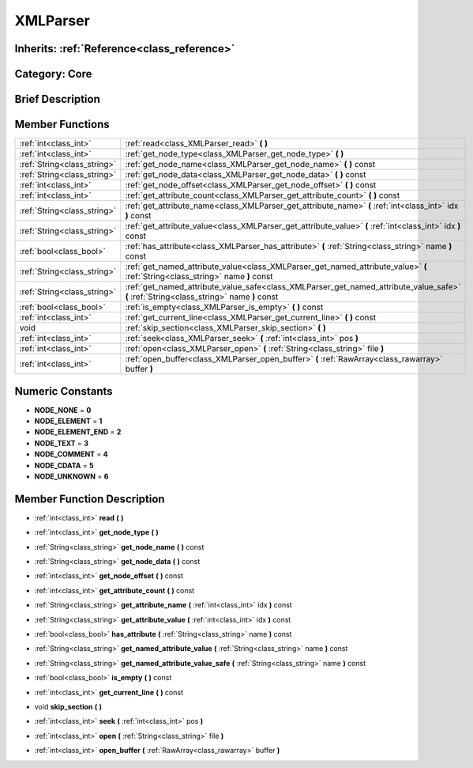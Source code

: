 .. _class_XMLParser:

XMLParser
=========

Inherits: :ref:`Reference<class_reference>`
-------------------------------------------

Category: Core
--------------

Brief Description
-----------------



Member Functions
----------------

+------------------------------+--------------------------------------------------------------------------------------------------------------------------------------------+
| :ref:`int<class_int>`        | :ref:`read<class_XMLParser_read>`  **(** **)**                                                                                             |
+------------------------------+--------------------------------------------------------------------------------------------------------------------------------------------+
| :ref:`int<class_int>`        | :ref:`get_node_type<class_XMLParser_get_node_type>`  **(** **)**                                                                           |
+------------------------------+--------------------------------------------------------------------------------------------------------------------------------------------+
| :ref:`String<class_string>`  | :ref:`get_node_name<class_XMLParser_get_node_name>`  **(** **)** const                                                                     |
+------------------------------+--------------------------------------------------------------------------------------------------------------------------------------------+
| :ref:`String<class_string>`  | :ref:`get_node_data<class_XMLParser_get_node_data>`  **(** **)** const                                                                     |
+------------------------------+--------------------------------------------------------------------------------------------------------------------------------------------+
| :ref:`int<class_int>`        | :ref:`get_node_offset<class_XMLParser_get_node_offset>`  **(** **)** const                                                                 |
+------------------------------+--------------------------------------------------------------------------------------------------------------------------------------------+
| :ref:`int<class_int>`        | :ref:`get_attribute_count<class_XMLParser_get_attribute_count>`  **(** **)** const                                                         |
+------------------------------+--------------------------------------------------------------------------------------------------------------------------------------------+
| :ref:`String<class_string>`  | :ref:`get_attribute_name<class_XMLParser_get_attribute_name>`  **(** :ref:`int<class_int>` idx  **)** const                                |
+------------------------------+--------------------------------------------------------------------------------------------------------------------------------------------+
| :ref:`String<class_string>`  | :ref:`get_attribute_value<class_XMLParser_get_attribute_value>`  **(** :ref:`int<class_int>` idx  **)** const                              |
+------------------------------+--------------------------------------------------------------------------------------------------------------------------------------------+
| :ref:`bool<class_bool>`      | :ref:`has_attribute<class_XMLParser_has_attribute>`  **(** :ref:`String<class_string>` name  **)** const                                   |
+------------------------------+--------------------------------------------------------------------------------------------------------------------------------------------+
| :ref:`String<class_string>`  | :ref:`get_named_attribute_value<class_XMLParser_get_named_attribute_value>`  **(** :ref:`String<class_string>` name  **)** const           |
+------------------------------+--------------------------------------------------------------------------------------------------------------------------------------------+
| :ref:`String<class_string>`  | :ref:`get_named_attribute_value_safe<class_XMLParser_get_named_attribute_value_safe>`  **(** :ref:`String<class_string>` name  **)** const |
+------------------------------+--------------------------------------------------------------------------------------------------------------------------------------------+
| :ref:`bool<class_bool>`      | :ref:`is_empty<class_XMLParser_is_empty>`  **(** **)** const                                                                               |
+------------------------------+--------------------------------------------------------------------------------------------------------------------------------------------+
| :ref:`int<class_int>`        | :ref:`get_current_line<class_XMLParser_get_current_line>`  **(** **)** const                                                               |
+------------------------------+--------------------------------------------------------------------------------------------------------------------------------------------+
| void                         | :ref:`skip_section<class_XMLParser_skip_section>`  **(** **)**                                                                             |
+------------------------------+--------------------------------------------------------------------------------------------------------------------------------------------+
| :ref:`int<class_int>`        | :ref:`seek<class_XMLParser_seek>`  **(** :ref:`int<class_int>` pos  **)**                                                                  |
+------------------------------+--------------------------------------------------------------------------------------------------------------------------------------------+
| :ref:`int<class_int>`        | :ref:`open<class_XMLParser_open>`  **(** :ref:`String<class_string>` file  **)**                                                           |
+------------------------------+--------------------------------------------------------------------------------------------------------------------------------------------+
| :ref:`int<class_int>`        | :ref:`open_buffer<class_XMLParser_open_buffer>`  **(** :ref:`RawArray<class_rawarray>` buffer  **)**                                       |
+------------------------------+--------------------------------------------------------------------------------------------------------------------------------------------+

Numeric Constants
-----------------

- **NODE_NONE** = **0**
- **NODE_ELEMENT** = **1**
- **NODE_ELEMENT_END** = **2**
- **NODE_TEXT** = **3**
- **NODE_COMMENT** = **4**
- **NODE_CDATA** = **5**
- **NODE_UNKNOWN** = **6**

Member Function Description
---------------------------

.. _class_XMLParser_read:

- :ref:`int<class_int>`  **read**  **(** **)**

.. _class_XMLParser_get_node_type:

- :ref:`int<class_int>`  **get_node_type**  **(** **)**

.. _class_XMLParser_get_node_name:

- :ref:`String<class_string>`  **get_node_name**  **(** **)** const

.. _class_XMLParser_get_node_data:

- :ref:`String<class_string>`  **get_node_data**  **(** **)** const

.. _class_XMLParser_get_node_offset:

- :ref:`int<class_int>`  **get_node_offset**  **(** **)** const

.. _class_XMLParser_get_attribute_count:

- :ref:`int<class_int>`  **get_attribute_count**  **(** **)** const

.. _class_XMLParser_get_attribute_name:

- :ref:`String<class_string>`  **get_attribute_name**  **(** :ref:`int<class_int>` idx  **)** const

.. _class_XMLParser_get_attribute_value:

- :ref:`String<class_string>`  **get_attribute_value**  **(** :ref:`int<class_int>` idx  **)** const

.. _class_XMLParser_has_attribute:

- :ref:`bool<class_bool>`  **has_attribute**  **(** :ref:`String<class_string>` name  **)** const

.. _class_XMLParser_get_named_attribute_value:

- :ref:`String<class_string>`  **get_named_attribute_value**  **(** :ref:`String<class_string>` name  **)** const

.. _class_XMLParser_get_named_attribute_value_safe:

- :ref:`String<class_string>`  **get_named_attribute_value_safe**  **(** :ref:`String<class_string>` name  **)** const

.. _class_XMLParser_is_empty:

- :ref:`bool<class_bool>`  **is_empty**  **(** **)** const

.. _class_XMLParser_get_current_line:

- :ref:`int<class_int>`  **get_current_line**  **(** **)** const

.. _class_XMLParser_skip_section:

- void  **skip_section**  **(** **)**

.. _class_XMLParser_seek:

- :ref:`int<class_int>`  **seek**  **(** :ref:`int<class_int>` pos  **)**

.. _class_XMLParser_open:

- :ref:`int<class_int>`  **open**  **(** :ref:`String<class_string>` file  **)**

.. _class_XMLParser_open_buffer:

- :ref:`int<class_int>`  **open_buffer**  **(** :ref:`RawArray<class_rawarray>` buffer  **)**


